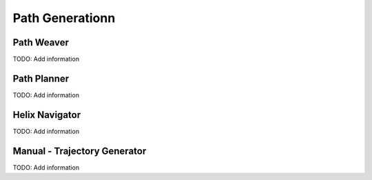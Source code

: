 ============================
Path Generationn
============================


Path Weaver
============

TODO:  Add information



Path Planner
=======================

TODO:  Add information


Helix Navigator
=================

TODO:  Add information


Manual - Trajectory Generator
==============================

TODO:  Add information

